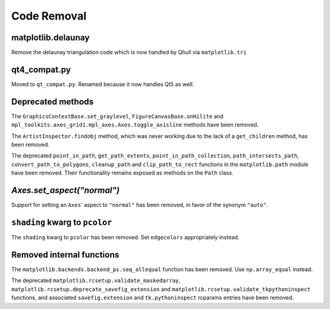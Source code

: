 Code Removal
````````````

matplotlib.delaunay
-------------------
Remove the delaunay triangulation code which is now handled by Qhull
via ``matplotlib.tri``


qt4_compat.py
-------------
Moved to ``qt_compat.py``.  Renamed because it now handles Qt5 as well.


Deprecated methods
------------------

The ``GraphicsContextBase.set_graylevel``, ``FigureCanvasBase.onHilite`` and
``mpl_toolkits.axes_grid1.mpl_axes.Axes.toggle_axisline`` methods have been
removed.

The ``ArtistInspector.findobj`` method, which was never working due to the lack
of a ``get_children`` method, has been removed.

The deprecated ``point_in_path``, ``get_path_extents``,
``point_in_path_collection``, ``path_intersects_path``,
``convert_path_to_polygons``, ``cleanup_path`` and ``clip_path_to_rect``
functions in the ``matplotlib.path`` module have been removed.  Their
functionality remains exposed as methods on the ``Path`` class.


`Axes.set_aspect("normal")`
---------------------------

Support for setting an ``Axes``' aspect to ``"normal"`` has been removed, in
favor of the synonym ``"auto"``.


``shading`` kwarg to ``pcolor``
-------------------------------

The ``shading`` kwarg to ``pcolor`` has been removed.  Set ``edgecolors``
appropriately instead.


Removed internal functions
--------------------------

The ``matplotlib.backends.backend_ps.seq_allequal`` function has been removed.
Use ``np.array_equal`` instead.

The deprecated ``matplotlib.rcsetup.validate_maskedarray``,
``matplotlib.rcsetup.deprecate_savefig_extension`` and
``matplotlib.rcsetup.validate_tkpythoninspect`` functions, and associated
``savefig.extension`` and ``tk.pythoninspect`` rcparams entries have been
removed.
